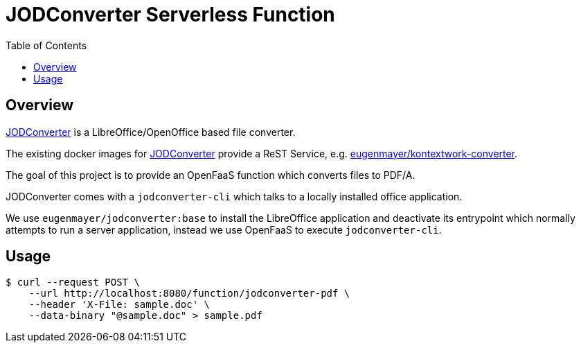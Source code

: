 = JODConverter Serverless Function
:toc:

== Overview
https://github.com/sbraconnier/jodconverter[JODConverter] is a LibreOffice/OpenOffice based file converter.

The existing docker images for https://github.com/sbraconnier/jodconverter[JODConverter] provide a ReST Service, e.g. https://github.com/EugenMayer/officeconverter[eugenmayer/kontextwork-converter].

The goal of this project is to provide an OpenFaaS function which converts files to PDF/A.

JODConverter comes with a `jodconverter-cli` which talks to a locally installed office application.

We use `eugenmayer/jodconverter:base` to install the LibreOffice application and deactivate its entrypoint which normally attempts to run a server application, instead we use OpenFaaS to execute `jodconverter-cli`.

== Usage

----
$ curl --request POST \
    --url http://localhost:8080/function/jodconverter-pdf \
    --header 'X-File: sample.doc' \
    --data-binary "@sample.doc" > sample.pdf
----